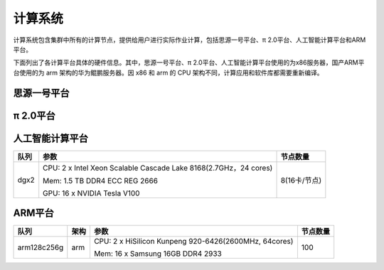 *********
计算系统
*********

计算系统包含集群中所有的计算节点，提供给用户进行实际作业计算，包括思源一号平台、π 2.0平台、人工智能计算平台和ARM平台。

下面列出了各计算平台具体的硬件信息。其中，思源一号平台、π 2.0平台、人工智能计算平台使用的为x86服务器，国产ARM平台使用的为 arm 架构的华为鲲鹏服务器。因 x86 和 arm 的 CPU 架构不同，计算应用和软件库都需要重新编译。

思源一号平台
==============

===========   ======   ===========================================================   ============
队列           架构     参数                                                          节点数量
===========   ======   ===========================================================   ============
64c512g        x86     CPU: 2 x Intel Xeon ICX Platinum 8358 (2.6GHz, 32 cores)      938

                       Mem: 16 x 32GB TruDDR4 3200 MHz (2Rx8 1.2V) RDIMM        

a100           x86     CPU: 2 x Intel Xeon ICX Platinum 8358 (2.6GHz, 32 cores)      23(4卡/节点)
                  
                       GPU: 4 x NVIDIA HGX A100 40GB
===========   ======   ============================================================  ============

π 2.0平台
==============

================  ======   =================================================================    ========
队列               架构     参数                                                                 节点数量
================  ======   =================================================================    ========
debug/small/cpu    x86     CPU: 2 x Intel Xeon Scalable Cascade Lake 6248(2.5GHz, 20 cores)      656
                           
                           Mem:12 x Samsung 16GB DDR4 ECC REG 2666
         
huge               x86     CPU: 4 x Intel Xeon Scalable SkyLake 6148(2.4GHz, 20 cores)           2
                           
                           Mem: 48 x Hynix 64GB DDR4 ECC REG 2666

192c6t             x86     CPU: 8 x Intel Xeon Platinum 8260(2.4GHz，24 cores)                   1
                  
                           Mem: 98 x Samsung 64GB DDR4 2666
================  ======   ==================================================================   ========

人工智能计算平台
================

======   ==================================================================   ==============
队列      参数                                                                 节点数量
======   ==================================================================   ==============
dgx2     CPU: 2 x Intel Xeon Scalable Cascade Lake 8168(2.7GHz，24 cores)      8(16卡/节点)
         
         Mem: 1.5 TB DDR4 ECC REG 2666
         
         GPU: 16 x NVIDIA Tesla V100
======   ==================================================================   ==============

ARM平台
==============

================  ======   ================================================================   =========
队列               架构     参数                                                               节点数量
================  ======   ================================================================   =========
arm128c256g        arm     CPU: 2 x HiSilicon Kunpeng 920-6426(2600MHz, 64cores)               100
                           
                           Mem: 16 x Samsung 16GB DDR4 2933
================  ======   ================================================================   =========
